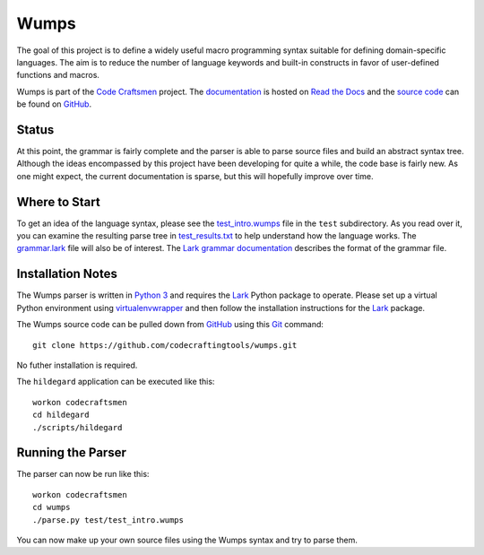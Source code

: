 =====
Wumps
=====

The goal of this project is to define a widely useful macro
programming syntax suitable for defining domain-specific languages.
The aim is to reduce the number of language keywords and built-in
constructs in favor of user-defined functions and macros.

Wumps is part of the `Code Craftsmen`_ project.  The `documentation`_
is hosted on `Read the Docs`_ and the `source code`_ can be found on
`GitHub`_.

Status
======

At this point, the grammar is fairly complete and the parser is able
to parse source files and build an abstract syntax tree.  Although the
ideas encompassed by this project have been developing for quite a
while, the code base is fairly new.  As one might expect, the current
documentation is sparse, but this will hopefully improve over time.

Where to Start
==============

To get an idea of the language syntax, please see the
`test_intro.wumps`_ file in the ``test`` subdirectory.  As you read
over it, you can examine the resulting parse tree in
`test_results.txt`_ to help understand how the language works.  The
`grammar.lark`_ file will also be of interest.  The `Lark grammar
documentation`_ describes the format of the grammar file.

Installation Notes
==================

The Wumps parser is written in `Python 3`_ and requires the `Lark`_
Python package to operate.  Please set up a virtual Python environment
using `virtualenvwrapper`_ and then follow the installation
instructions for the `Lark`_ package.

The Wumps source code can be pulled down from `GitHub`_ using this
`Git`_ command::

  git clone https://github.com/codecraftingtools/wumps.git

No futher installation is required.

The ``hildegard`` application can
be executed like this::

  workon codecraftsmen
  cd hildegard
  ./scripts/hildegard

Running the Parser
==================

The parser can now be run like this:

::

  workon codecraftsmen
  cd wumps
  ./parse.py test/test_intro.wumps

You can now make up your own source files using the Wumps syntax and
try to parse them.

.. _Code Craftsmen: https://www.codecraftsmen.org
.. _documentation: https://wumps.readthedocs.io
.. _Read the Docs: https://www.codecraftsmen.org/foundation.html#read-the-docs
.. _source code: https://github.com/codecraftingtools/wumps
.. _GitHub: https://www.codecraftsmen.org/foundation.html#github
.. _test_intro.wumps: https://github.com/codecraftingtools/wumps/blob/master/test/test_intro.wumps
.. _test_results.txt: https://github.com/codecraftingtools/wumps/blob/master/test/test_results.txt
.. _grammar.lark: https://github.com/codecraftingtools/wumps/blob/master/wumps/lark/grammar.lark
.. _Lark grammar documentation: https://lark-parser.readthedocs.io/en/latest/grammar.html
.. _Python 3: https://www.codecraftsmen.org/foundation.html#python
.. _Lark: https://www.codecraftsmen.org/foundation.html#lark
.. _virtualenvwrapper:
      https://www.codecraftsmen.org/foundation.html#virtualenvwrapper
.. _Git: https://www.codecraftsmen.org/foundation.html#git
